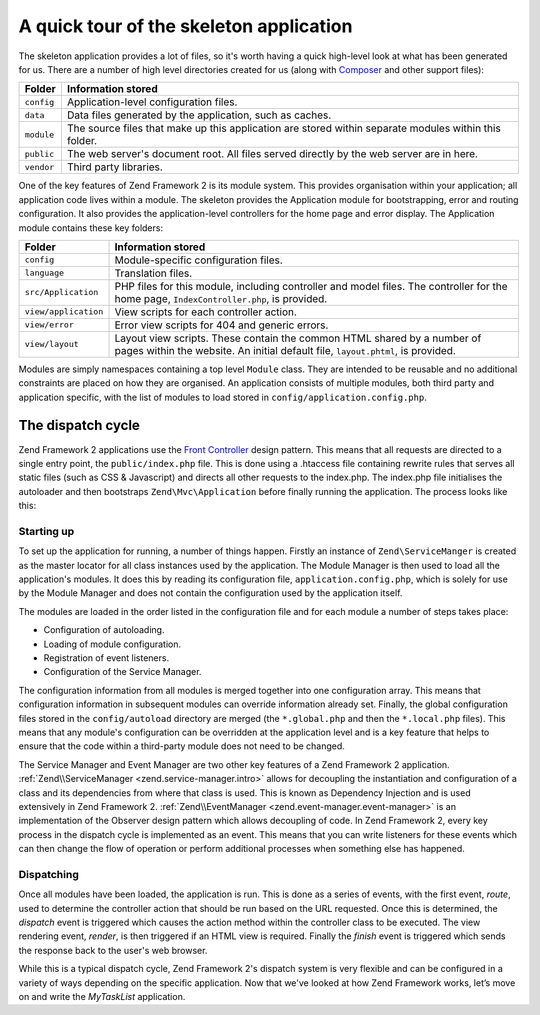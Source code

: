 .. _getting-started-with-zend-studio.skeleton-application:

A quick tour of the skeleton application
========================================

The skeleton application provides a lot of files, so it's worth having a quick
high-level look at what has been generated for us. There are a number of high
level directories created for us (along with `Composer
<http://getcomposer.org>`_ and other support files):


+------------+------------------------------------------------------------------+
| Folder     | Information stored                                               |
+============+==================================================================+
| ``config`` | Application-level configuration files.                           |
+------------+------------------------------------------------------------------+
| ``data``   | Data files generated by the application, such as caches.         |
+------------+------------------------------------------------------------------+
| ``module`` | The source files that make up this application are stored within |
|            | separate modules within this folder.                             |
+------------+------------------------------------------------------------------+
| ``public`` | The web server's document root. All files served directly by the |
|            | web server are in here.                                          |
+------------+------------------------------------------------------------------+
| ``vendor`` | Third party libraries.                                           |
+------------+------------------------------------------------------------------+

One of the key features of Zend Framework 2 is its module system. This provides
organisation within your application; all application code lives within a
module. The skeleton provides the Application module for bootstrapping, error
and routing configuration. It also provides the application-level controllers
for the home page and error display.  The Application module contains these key
folders:


+----------------------+------------------------------------------------------------------+
| Folder               | Information stored                                               |
+======================+==================================================================+
| ``config``           | Module-specific configuration files.                             |
+----------------------+------------------------------------------------------------------+
| ``language``         | Translation files.                                               |
+----------------------+------------------------------------------------------------------+
| ``src/Application``  | PHP files for this module, including controller and model files. |
|                      | The controller for the                                           |
|                      | home page, ``IndexController.php``, is provided.                 |
+----------------------+------------------------------------------------------------------+
| ``view/application`` | View scripts for each controller action.                         |
+----------------------+------------------------------------------------------------------+
| ``view/error``       | Error view scripts for 404 and generic errors.                   |
+----------------------+------------------------------------------------------------------+
| ``view/layout``      | Layout view scripts. These contain the common HTML shared by a   |
|                      | number of pages within the                                       |
|                      | website. An initial default file, ``layout.phtml``, is provided. |
+----------------------+------------------------------------------------------------------+

Modules are simply namespaces containing a top level ``Module`` class. They are
intended to be reusable and no additional constraints are placed on how they are
organised. An application consists of multiple modules, both third party and
application specific, with the list of modules to load stored in
``config/application.config.php``.

The dispatch cycle
------------------

Zend Framework 2 applications use the `Front Controller
<http://www.martinfowler.com/eaaCatalog/frontController.html>`_ design pattern.
This means that all requests are directed to a single entry point, the
``public/index.php`` file. This is done using a .htaccess file containing
rewrite rules that serves all static files (such as CSS & Javascript) and
directs all other requests to the index.php. The index.php file initialises the
autoloader and then bootstraps ``Zend\Mvc\Application`` before finally running
the application. The process looks like this:

.. image:: ../images/getting-started-with-zend-studio.process.png
    :width: 525px

Starting up
~~~~~~~~~~~

To set up the application for running, a number of things happen. Firstly an
instance of ``Zend\ServiceManger`` is created as the master locator for all
class instances used by the application. The Module Manager is then used to load
all the application's modules. It does this by reading its configuration file,
``application.config.php``, which is solely for use by the Module Manager and
does not contain the configuration used by the application itself.

The modules are loaded in the order listed in the configuration file and for
each module a number of steps takes place:

* Configuration of autoloading.
* Loading of module configuration.
* Registration of event listeners.
* Configuration of the Service Manager.

The configuration information from all modules is merged together into one
configuration array. This means that configuration information in subsequent
modules can override information already set. Finally, the global configuration
files stored in the ``config/autoload`` directory are merged (the
``*.global.php`` and then the ``*.local.php`` files). This means that any
module's configuration can be overridden at the application level and is a key
feature that helps to ensure that the code within a third-party module does not
need to be changed.

The Service Manager and Event Manager are two other key features of a Zend
Framework 2 application. :ref:`Zend\\ServiceManager <zend.service-manager.intro>`
allows for decoupling the instantiation and configuration of a class and its
dependencies from where that class is used. This is known as Dependency
Injection and is used extensively in Zend Framework 2.
:ref:`Zend\\EventManager <zend.event-manager.event-manager>` is an
implementation of the Observer design pattern which allows decoupling of code.
In Zend Framework 2, every key process in the dispatch cycle is implemented as
an event. This means that you can write listeners for these events which can
then change the flow of operation or perform additional processes when something
else has happened.


Dispatching
~~~~~~~~~~~

Once all modules have been loaded, the application is run. This is done as a
series of events, with the first event, *route*, used to determine the
controller action that should be run based on the URL requested. Once this is
determined, the *dispatch* event is triggered which causes the action method
within the controller class to be executed. The view rendering event, *render*,
is then triggered if an HTML view is required. Finally the *finish* event is
triggered which sends the response back to the user's web browser.

While this is a typical dispatch cycle, Zend Framework 2's dispatch system is
very flexible and can be configured in a variety of ways depending on the
specific application. Now that we've looked at how Zend Framework works, let’s
move on and write the *MyTaskList* application.
